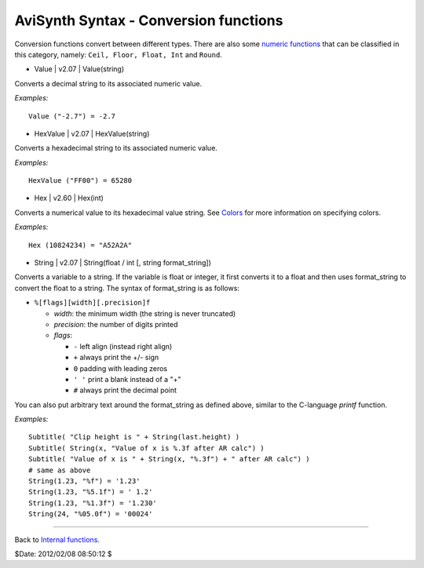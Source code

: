
AviSynth Syntax - Conversion functions
======================================

Conversion functions convert between different types. There are also some
`numeric functions`_ that can be classified in this category, namely: ``Ceil,
Floor, Float, Int`` and ``Round``.

-   Value   |   v2.07   |   Value(string)

Converts a decimal string to its associated numeric value.

*Examples:*
::

    Value ("-2.7") = -2.7

-   HexValue   |   v2.07   |   HexValue(string)

Converts a hexadecimal string to its associated numeric value.

*Examples:*
::

    HexValue ("FF00") = 65280

-   Hex   |   v2.60   |   Hex(int)

Converts a numerical value to its hexadecimal value string. See `Colors`_ for
more information on specifying colors.

*Examples:*
::

    Hex (10824234) = "A52A2A"

-   String   |   v2.07   |   String(float / int [, string format_string])

Converts a variable to a string. If the variable is float or integer, it
first converts it to a float and then uses format_string to convert the float
to a string. The syntax of format_string is as follows:

- ``%[flags][width][.precision]f``

  - *width*: the minimum width (the string is never truncated)
  - *precision*: the number of digits printed
  - *flags*:

    - ``-`` left align (instead right align)
    - ``+`` always print the +/- sign
    - ``0`` padding with leading zeros
    - ``' '`` print a blank instead of a "+"
    - ``#`` always print the decimal point

You can also put arbitrary text around the format_string as defined above, similar to the C-language *printf* function.

*Examples:*
::

    Subtitle( "Clip height is " + String(last.height) )
    Subtitle( String(x, "Value of x is %.3f after AR calc") )
    Subtitle( "Value of x is " + String(x, "%.3f") + " after AR calc") )
    # same as above
    String(1.23, "%f") = '1.23'
    String(1.23, "%5.1f") = ' 1.2'
    String(1.23, "%1.3f") = '1.230'
    String(24, "%05.0f") = '00024'

--------

Back to `Internal functions`_.

$Date: 2012/02/08 08:50:12 $

.. _numeric functions: syntax_internal_functions_numeric.rst
.. _Colors: http://avisynth.org/mediawiki/Colors
.. _Subtitle: corefilters/subtitle.rst
.. _Internal functions: syntax_internal_functions.rst
